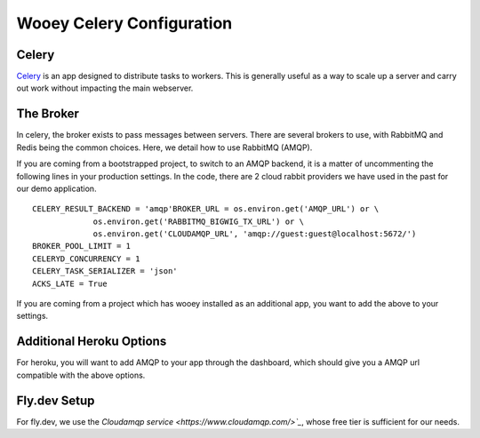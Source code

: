 .. _celery_guide:

Wooey Celery Configuration
==========================

Celery
------

`Celery
<https://celery.readthedocs.org/en/stable/>`_ is an app designed to distribute tasks to workers. This is generally useful as a way to scale up a server and carry out work without
impacting the main webserver.

The Broker
----------

In celery, the broker exists to pass messages between servers. There are several brokers to use, with RabbitMQ and Redis being the common choices.
Here, we detail how to use RabbitMQ (AMQP).

If you are coming from a bootstrapped project, to switch to an AMQP backend, it is a matter of uncommenting the following lines in your production settings.
In the code, there are 2 cloud rabbit providers we have used in the past for our demo application.

::

    CELERY_RESULT_BACKEND = 'amqp'BROKER_URL = os.environ.get('AMQP_URL') or \
                 os.environ.get('RABBITMQ_BIGWIG_TX_URL') or \
                 os.environ.get('CLOUDAMQP_URL', 'amqp://guest:guest@localhost:5672/')
    BROKER_POOL_LIMIT = 1
    CELERYD_CONCURRENCY = 1
    CELERY_TASK_SERIALIZER = 'json'
    ACKS_LATE = True

If you are coming from a project which has wooey installed as an additional app, you want to add the above to your settings.

Additional Heroku Options
-------------------------

For heroku, you will want to add AMQP to your app through the dashboard, which should give you a AMQP url compatible with the above options.

Fly.dev Setup
-------------

For fly.dev, we use the `Cloudamqp service <https://www.cloudamqp.com/>`_`, whose free tier is sufficient for our needs.
